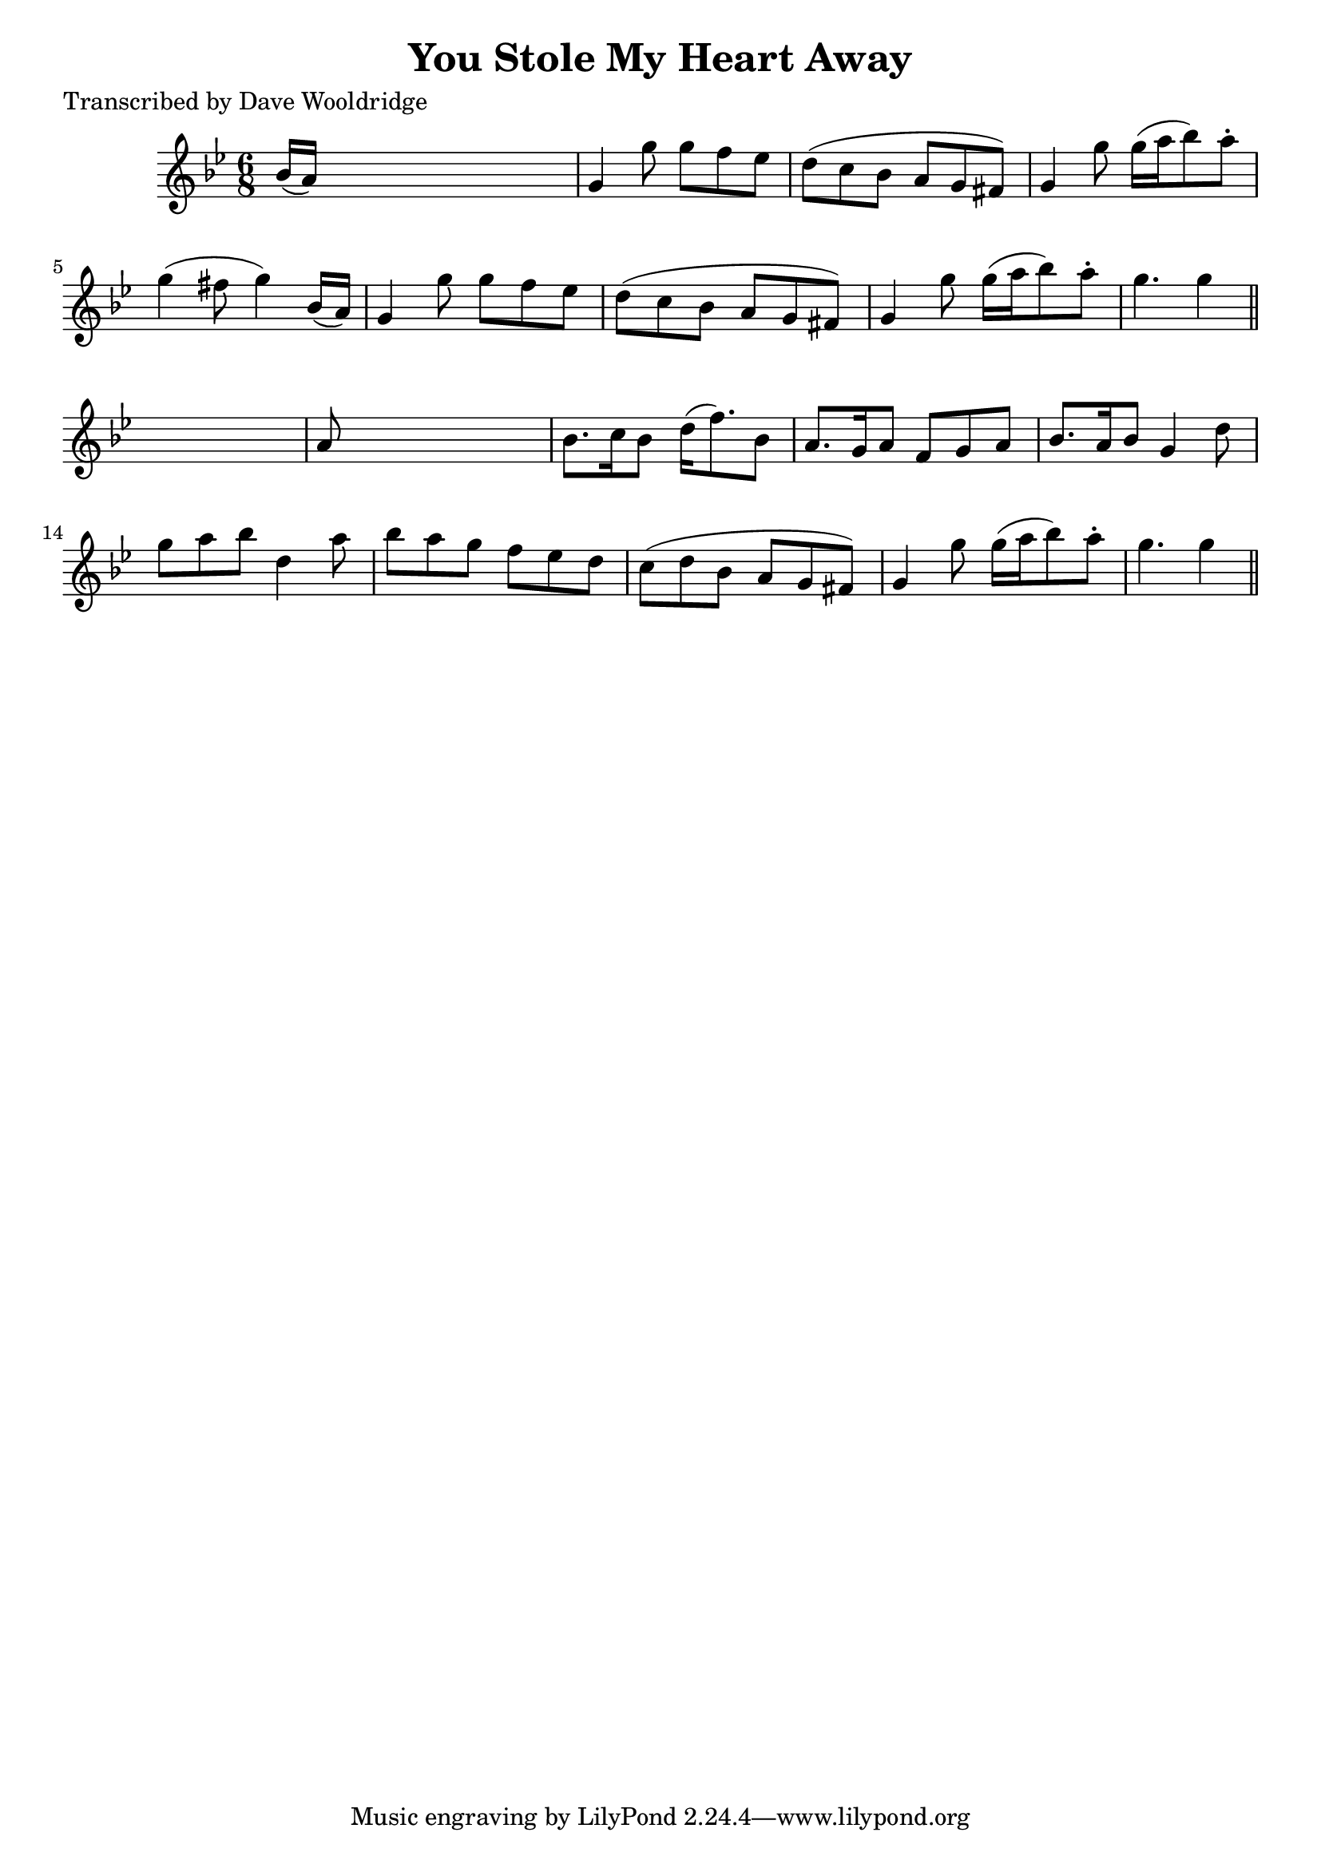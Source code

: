 
\version "2.16.2"
% automatically converted by musicxml2ly from xml/0527_dw.xml

%% additional definitions required by the score:
\language "english"


\header {
    poet = "Transcribed by Dave Wooldridge"
    encoder = "abc2xml version 63"
    encodingdate = "2015-01-25"
    title = "You Stole My Heart Away"
    }

\layout {
    \context { \Score
        autoBeaming = ##f
        }
    }
PartPOneVoiceOne =  \relative bf' {
    \key g \minor \time 6/8 bf16 ( [ a16 ) ] s8*5 | % 2
    g4 g'8 g8 [ f8 ef8 ] | % 3
    d8 ( [ c8 bf8 ] a8 [ g8 fs8 ) ] | % 4
    g4 g'8 g16 ( [ a16 bf8 ) a8 -. ] | % 5
    g4 ( fs8 g4 ) bf,16 ( [ a16 ) ] | % 6
    g4 g'8 g8 [ f8 ef8 ] | % 7
    d8 ( [ c8 bf8 ] a8 [ g8 fs8 ) ] | % 8
    g4 g'8 g16 ( [ a16 bf8 ) a8 -. ] | % 9
    g4. g4 \bar "||"
    s8 | \barNumberCheck #10
    a,8 s8*5 | % 11
    bf8. [ c16 bf8 ] d16 ( [ f8. ) bf,8 ] | % 12
    a8. [ g16 a8 ] f8 [ g8 a8 ] | % 13
    bf8. [ a16 bf8 ] g4 d'8 | % 14
    g8 [ a8 bf8 ] d,4 a'8 | % 15
    bf8 [ a8 g8 ] f8 [ ef8 d8 ] | % 16
    c8 ( [ d8 bf8 ] a8 [ g8 fs8 ) ] | % 17
    g4 g'8 g16 ( [ a16 bf8 ) a8 -. ] | % 18
    g4. g4 \bar "||"
    }


% The score definition
\score {
    <<
        \new Staff <<
            \context Staff << 
                \context Voice = "PartPOneVoiceOne" { \PartPOneVoiceOne }
                >>
            >>
        
        >>
    \layout {}
    % To create MIDI output, uncomment the following line:
    %  \midi {}
    }

